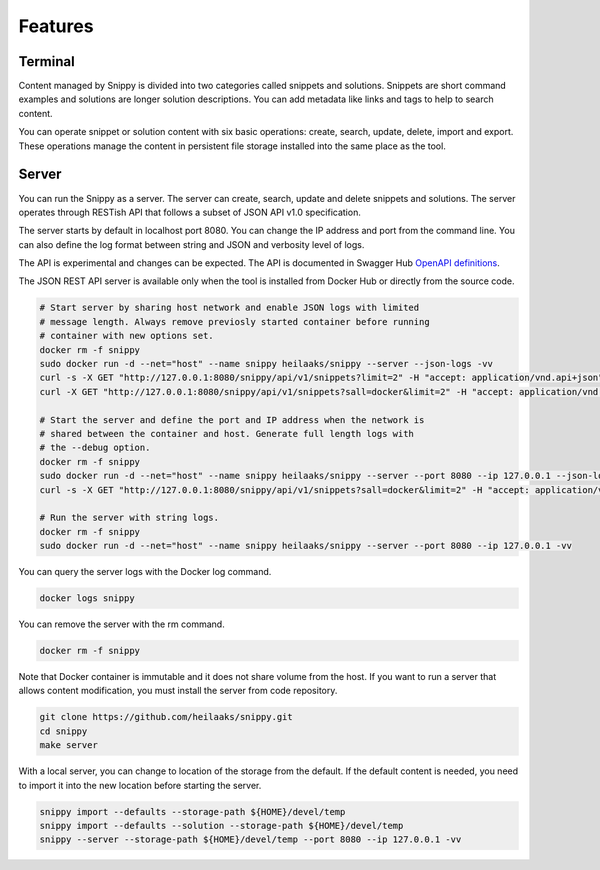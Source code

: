 Features
========

Terminal
--------

Content managed by Snippy is divided into two categories called snippets and
solutions. Snippets are short command examples and solutions are longer
solution descriptions. You can add metadata like links and tags to help to
search content.

You can operate snippet or solution content with six basic operations: create,
search, update, delete, import and export. These operations manage the content
in persistent file storage installed into the same place as the tool. 

Server
------

You can run the Snippy as a server. The server can create, search, update and
delete snippets and solutions. The server operates through RESTish API that
follows a subset of JSON API v1.0 specification.

The server starts by default in localhost port 8080. You can change the IP
address and port from the command line. You can also define the log format
between string and JSON and verbosity level of logs.

The API is experimental and changes can be expected. The API is documented in
Swagger Hub `OpenAPI definitions`_.

The JSON REST API server is available only when the tool is installed from
Docker Hub or directly from the source code.

.. code-block:: text

   # Start server by sharing host network and enable JSON logs with limited
   # message length. Always remove previosly started container before running
   # container with new options set.
   docker rm -f snippy
   sudo docker run -d --net="host" --name snippy heilaaks/snippy --server --json-logs -vv
   curl -s -X GET "http://127.0.0.1:8080/snippy/api/v1/snippets?limit=2" -H "accept: application/vnd.api+json" | python -m json.tool
   curl -X GET "http://127.0.0.1:8080/snippy/api/v1/snippets?sall=docker&limit=2" -H "accept: application/vnd.api+json" | python -m json.tool

   # Start the server and define the port and IP address when the network is
   # shared between the container and host. Generate full length logs with
   # the --debug option.
   docker rm -f snippy
   sudo docker run -d --net="host" --name snippy heilaaks/snippy --server --port 8080 --ip 127.0.0.1 --json-logs --debug
   curl -s -X GET "http://127.0.0.1:8080/snippy/api/v1/snippets?sall=docker&limit=2" -H "accept: application/vnd.api+json" | python -m json.tool

   # Run the server with string logs.
   docker rm -f snippy
   sudo docker run -d --net="host" --name snippy heilaaks/snippy --server --port 8080 --ip 127.0.0.1 -vv

You can query the server logs with the Docker log command.

.. code-block:: text

   docker logs snippy

You can remove the server with the rm command.

.. code-block:: none

   docker rm -f snippy

Note that Docker container is immutable and it does not share volume from the
host. If you want to run a server that allows content modification, you must
install the server from code repository.

.. code-block:: text

   git clone https://github.com/heilaaks/snippy.git
   cd snippy
   make server

With a local server, you can change to location of the storage from the default.
If the default content is needed, you need to import it into the new location
before starting the server.

.. code-block:: text

   snippy import --defaults --storage-path ${HOME}/devel/temp
   snippy import --defaults --solution --storage-path ${HOME}/devel/temp
   snippy --server --storage-path ${HOME}/devel/temp --port 8080 --ip 127.0.0.1 -vv

.. _OpenAPI definitions: https://app.swaggerhub.com/apis/heilaaks/snippy/1.0
